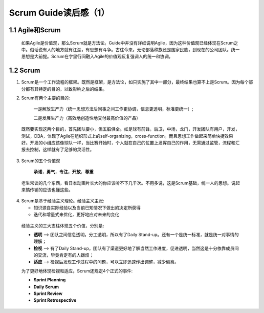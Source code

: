 Scrum Guide读后感（1）
========================================

1.1 Agile和Scrum
---------------------------

 如果Agile是价值观，那么Scrum就是方法论。Guide中并没有详细说明Agile，因为这种价值观已经体现在Scrum之中。俗话说有人的地方就有江湖，有思想有斗争。古往今来，无论部落种族还是国家民族，到现在的公司团队，统一思想是大前提。Scrum在字里行间融入Agile的价值观反复强调人的统一和协调。



1.2 Scrum
---------------------------

(1) Scrum是一个工作流程的框架。既然是框架，是方法论，如只实施了其中一部分，最终结果也算不上是Scrum。因为每个部分都有其特定的目的，以致影响之后的结果。
		
		
(2) Scrum有两个主要的目的:

		一是解放生产力（统一思想方法后同事之间工作更协调，信息更透明，标准更统一）;
		
		二是发展生产力（高效地创造性地交付最高价值的产品）
   既然要实现这两个目的，首先团队要小，但五脏俱全。如足球有前锋，后卫，中场，龙门，开发团队有用户，开发，测试，DBA，体现了Agile在组织形式上的self-organizing，cross-function。而且思想工作做起来简单快捷效果好。开发的小组应该像球队一样，当比赛开始时，个人就在自己的位置上发挥自己的作用，无需通过监管，流程和汇报去控制，这样就有了足够的灵活性。
	
	
(3) Scrum的五个价值观

		**承诺**，**勇气**，**专注**，**开放**，**尊重**
		

   老生常谈的几个东西，看日本动画片长大的你应该听不下几千次。不用多说，这是Scrum基础，统一人的思想。说起来搞传销的应该也懂这些。
	
	
(4) Scrum是基于经验主义理论。经验主义主张:
   
    - 知识源自实际经验以及当前已知情况下做出的决定所获得
   
    - 迭代和增量式来优化，更好地应对未来的变化
	
	
   经验主义的三大支柱体现五个价值，分别是:
   
   - **透明** --> 团队之间信息透明，分工透明，所以有了Daily Stand-up。还有一个是统一标准，就是统一对事情的理解；
   
   - **检视** --> 有了Daily Stand-up，团队有了渠道更好地了解当然工作进度，促进透明，当然这是十分依靠成员间的交流，毕竟肯定有的人嫌烦；
   
   - **适应** --> 检视后发现工作过程中的问题，可以立即迅速作出调整，减少偏离。
	
	
   为了更好地体现检视和适应，Scrum还规定4个正式的事件:
   
   - **Sprint Planning**
   
   - **Daily Scrum**
   
   - **Sprint Review**
   
   - **Sprint Retrospective**
  
